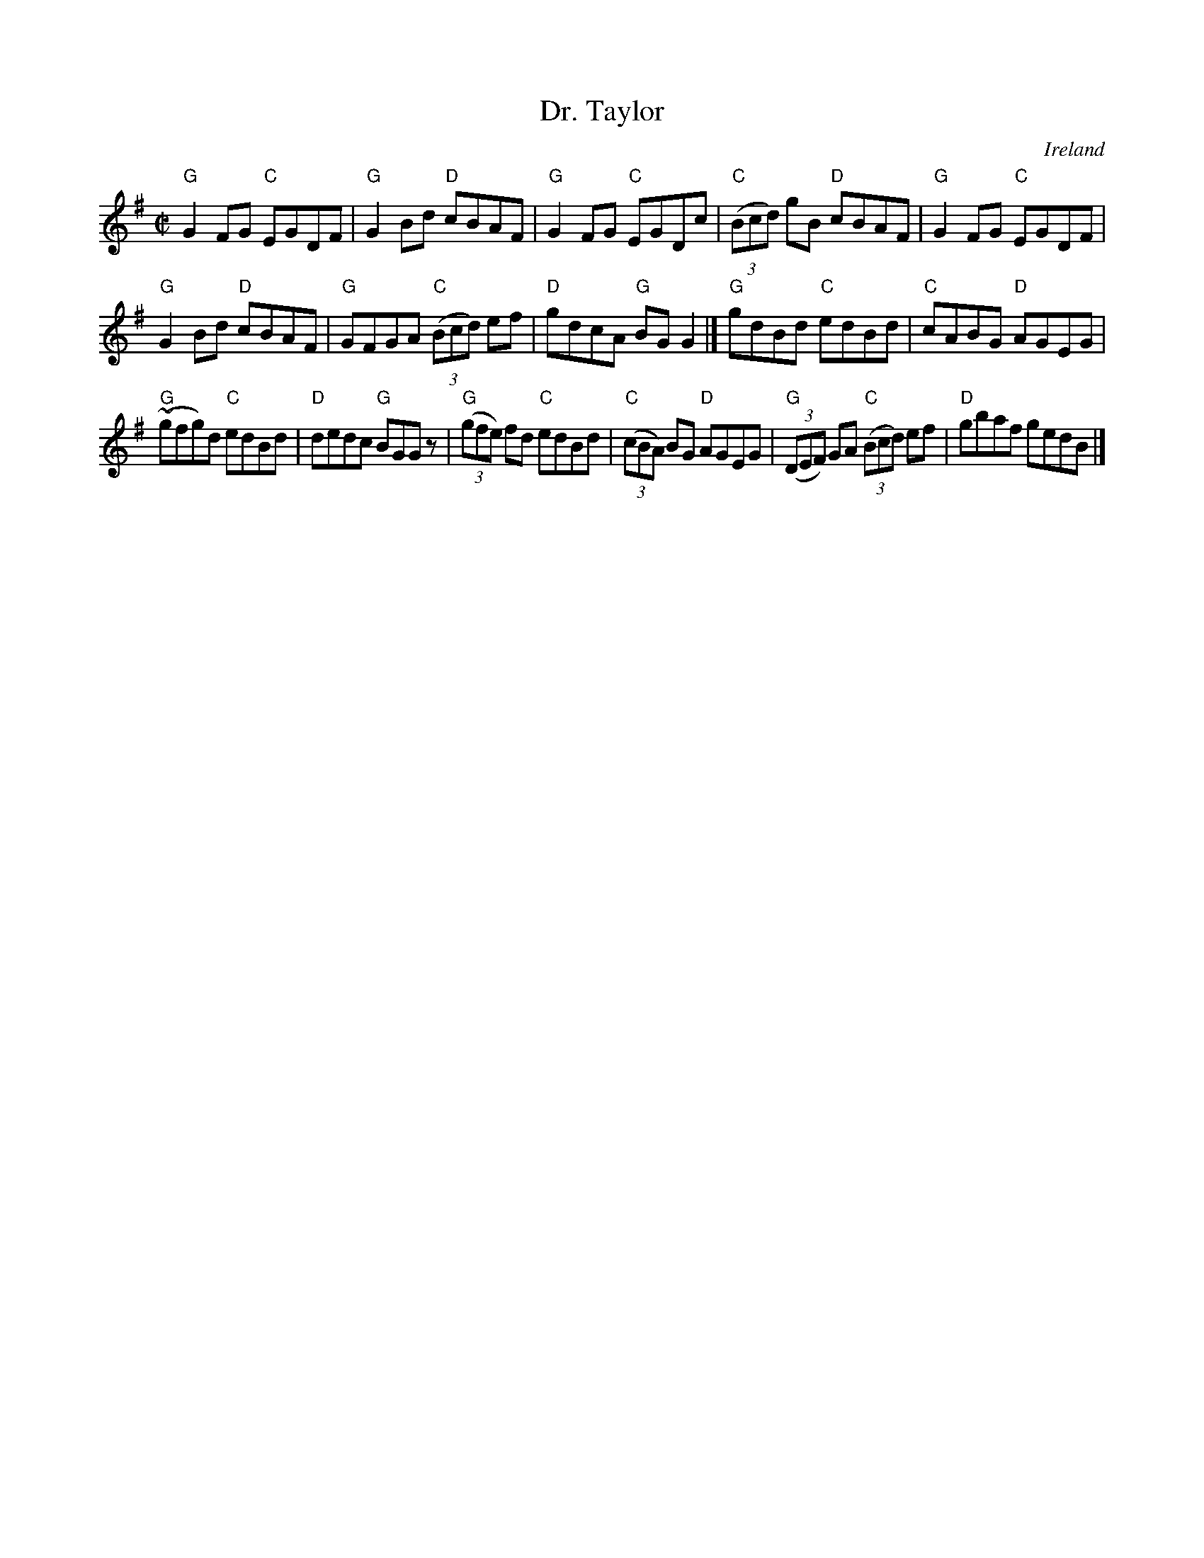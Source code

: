 X:69
T:Dr. Taylor
R:Reel
O:Ireland
B:O'Neill's 1359
S:O'Neill's 1359
Z:Transcription:Trish O'Neil, minor arr., chords:Mike Long
M:C|
L:1/8
K:G
"G"G2FG "C"EGDF|"G"G2Bd "D"cBAF|"G"G2FG "C"EGDc|"C"(3(Bcd) gB "D"cBAF|\
"G"G2FG "C"EGDF|
"G"G2Bd "D"cBAF|"G"GFGA "C"(3(Bcd) ef|"D"gdcA "G"BGG2|]\
"G"gdBd "C"edBd|"C"cABG "D"AGEG|
"G"(~gfg)d "C"edBd|"D"dedc "G"BGGz|\
"G"(3(gfe) fd "C"edBd|"C"(3(cBA) BG "D"AGEG|"G"(3(DEF) GA "C"(3(Bcd) ef|"D"gbaf gedB|]
